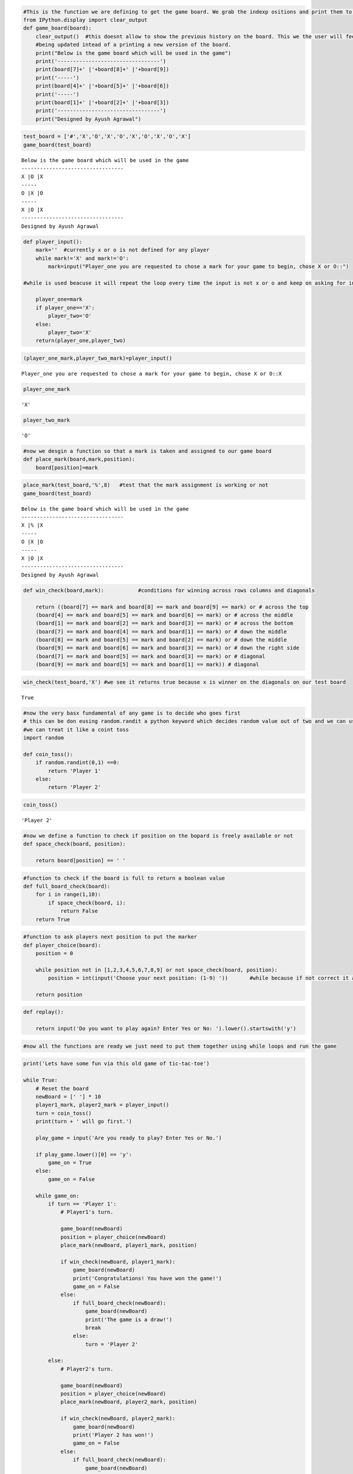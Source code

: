 
.. code:: ipython3

    #This is the function we are defining to get the game board. We grab the indexp ositions and print them to get the board
    from IPython.display import clear_output
    def game_board(board):
        clear_output()  #this doesnt allow to show the previous history on the board. This we the user will feel that the board is 
        #being updated intead of a printing a new version of the board.
        print("Below is the game board which will be used in the game")
        print('---------------------------------')
        print(board[7]+' |'+board[8]+' |'+board[9])
        print('-----')
        print(board[4]+' |'+board[5]+' |'+board[6])
        print('-----')
        print(board[1]+' |'+board[2]+' |'+board[3])
        print('---------------------------------')
        print("Designed by Ayush Agrawal")

.. code:: ipython3

    test_board = ['#','X','O','X','O','X','O','X','O','X']
    game_board(test_board)


.. parsed-literal::

    Below is the game board which will be used in the game
    ---------------------------------
    X |O |X
    -----
    O |X |O
    -----
    X |O |X
    ---------------------------------
    Designed by Ayush Agrawal
    

.. code:: ipython3

    def player_input():
        mark=''  #currently x or o is not defined for any player
        while mark!='X' and mark!='O':
            mark=input("Player_one you are requested to chose a mark for your game to begin, chose X or O::")
            
    #while is used beacuse it will repeat the loop every time the input is not x or o and keep on asking for input suitable to game
    
        player_one=mark
        if player_one=='X':
            player_two='O'
        else:
            player_two='X'
        return(player_one,player_two)

.. code:: ipython3

    (player_one_mark,player_two_mark)=player_input()


.. parsed-literal::

    Player_one you are requested to chose a mark for your game to begin, chose X or O::X
    

.. code:: ipython3

    player_one_mark




.. parsed-literal::

    'X'



.. code:: ipython3

    player_two_mark




.. parsed-literal::

    'O'



.. code:: ipython3

    #now we desgin a function so that a mark is taken and assigned to our game board
    def place_mark(board,mark,position):
        board[position]=mark
        

.. code:: ipython3

    place_mark(test_board,'%',8)   #test that the mark assignment is working or not
    game_board(test_board)


.. parsed-literal::

    Below is the game board which will be used in the game
    ---------------------------------
    X |% |X
    -----
    O |X |O
    -----
    X |O |X
    ---------------------------------
    Designed by Ayush Agrawal
    

.. code:: ipython3

    def win_check(board,mark):           #conditions for winning across rows columns and diagonals
        
        return ((board[7] == mark and board[8] == mark and board[9] == mark) or # across the top
        (board[4] == mark and board[5] == mark and board[6] == mark) or # across the middle
        (board[1] == mark and board[2] == mark and board[3] == mark) or # across the bottom
        (board[7] == mark and board[4] == mark and board[1] == mark) or # down the middle
        (board[8] == mark and board[5] == mark and board[2] == mark) or # down the middle
        (board[9] == mark and board[6] == mark and board[3] == mark) or # down the right side
        (board[7] == mark and board[5] == mark and board[3] == mark) or # diagonal
        (board[9] == mark and board[5] == mark and board[1] == mark)) # diagonal

.. code:: ipython3

    win_check(test_board,'X') #we see it returns true because x is winner on the diagonals on our test board    




.. parsed-literal::

    True



.. code:: ipython3

    #now the very basx fundamental of any game is to decide who goes first
    # this can be don eusing random.randit a python keyword which decides random value out of two and we can use if else
    #we can treat it like a coint toss
    import random
    
    def coin_toss():
        if random.randint(0,1) ==0:
            return 'Player 1'
        else:
            return 'Player 2'

.. code:: ipython3

    coin_toss()




.. parsed-literal::

    'Player 2'



.. code:: ipython3

    #now we define a function to check if position on the bopard is freely available or not
    def space_check(board, position):
        
        return board[position] == ' '

.. code:: ipython3

    #function to check if the board is full to return a boolean value 
    def full_board_check(board):
        for i in range(1,10):
            if space_check(board, i):
                return False
        return True

.. code:: ipython3

    #function to ask players next position to put the marker
    def player_choice(board):
        position = 0
        
        while position not in [1,2,3,4,5,6,7,8,9] or not space_check(board, position):
            position = int(input('Choose your next position: (1-9) '))       #while because if not correct it asks again nd again
            
        return position

.. code:: ipython3

    def replay():
        
        return input('Do you want to play again? Enter Yes or No: ').lower().startswith('y')

.. code:: ipython3

    #now all the functions are ready we just need to put them together using while loops and run the game

.. code:: ipython3

    print('Lets have some fun via this old game of tic-tac-toe')
    
    while True:
        # Reset the board
        newBoard = [' '] * 10
        player1_mark, player2_mark = player_input()
        turn = coin_toss()
        print(turn + ' will go first.')
        
        play_game = input('Are you ready to play? Enter Yes or No.')
        
        if play_game.lower()[0] == 'y':
            game_on = True
        else:
            game_on = False
    
        while game_on:
            if turn == 'Player 1':
                # Player1's turn.
                
                game_board(newBoard)
                position = player_choice(newBoard)
                place_mark(newBoard, player1_mark, position)
    
                if win_check(newBoard, player1_mark):
                    game_board(newBoard)
                    print('Congratulations! You have won the game!')
                    game_on = False
                else:
                    if full_board_check(newBoard):
                        game_board(newBoard)
                        print('The game is a draw!')
                        break
                    else:
                        turn = 'Player 2'
    
            else:
                # Player2's turn.
                
                game_board(newBoard)
                position = player_choice(newBoard)
                place_mark(newBoard, player2_mark, position)
    
                if win_check(newBoard, player2_mark):
                    game_board(newBoard)
                    print('Player 2 has won!')
                    game_on = False
                else:
                    if full_board_check(newBoard):
                        game_board(newBoard)
                        print('The game is a draw!')
                        break
                    else:
                        turn = 'Player 1'
    
        if not replay():
            break


.. parsed-literal::

    Below is the game board which will be used in the game
    ---------------------------------
    X |X |O
    -----
    O |O |X
    -----
    X |O |O
    ---------------------------------
    Designed by Ayush Agrawal
    The game is a draw!
    

